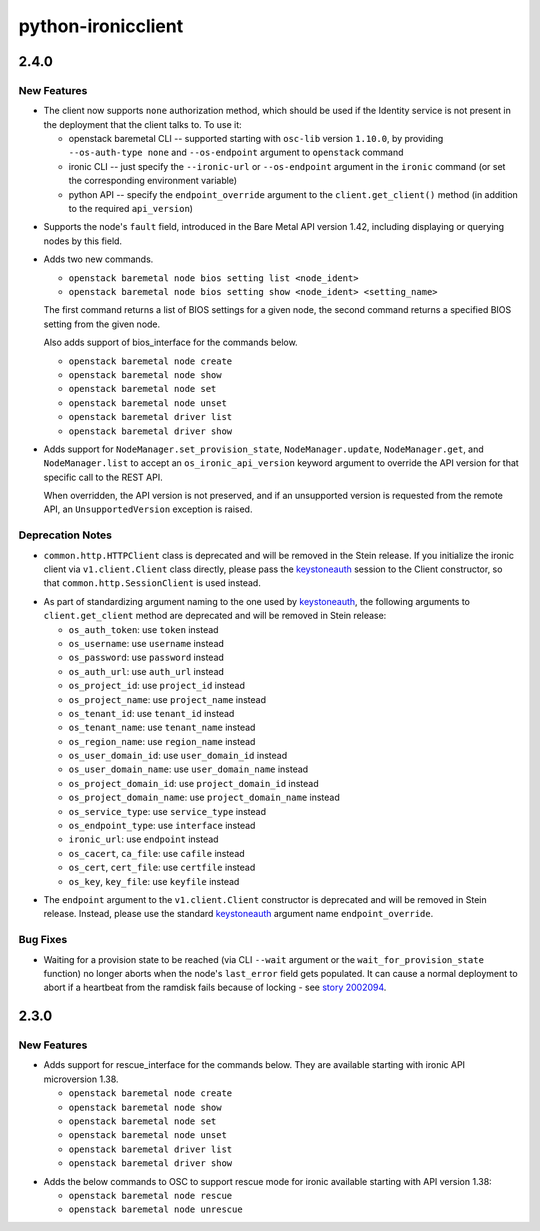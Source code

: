 ===================
python-ironicclient
===================

.. _python-ironicclient_2.4.0:

2.4.0
=====

.. _python-ironicclient_2.4.0_New Features:

New Features
------------

.. releasenotes/notes/deprecate-http-client-8d664e5ec50ec403.yaml @ b'58c39b7a80583dd54165cf292ae5dc621e9da361'

- The client now supports ``none`` authorization method, which should be
  used if the Identity service is not present in the deployment that the
  client talks to. To use it:
  
  - openstack baremetal CLI -- supported starting with ``osc-lib`` version
    ``1.10.0``, by providing ``--os-auth-type none`` and ``--os-endpoint``
    argument to ``openstack`` command
  
  - ironic CLI -- just specify the ``--ironic-url`` or ``--os-endpoint``
    argument in the ``ironic`` command (or set the corresponding environment
    variable)
  
  - python API -- specify the ``endpoint_override`` argument to the
    ``client.get_client()`` method (in addition to the required
    ``api_version``)

.. releasenotes/notes/node-fault-adbe74fd600063ee.yaml @ b'78902bfd0c56ba08642cd1ec0b21408c19ab2839'

- Supports the node's ``fault`` field, introduced in the Bare Metal API
  version 1.42, including displaying or querying nodes by this field.

.. releasenotes/notes/osc-baremetal-node-bios-setting-list-b062b31d0d4de337.yaml @ b'2fabfa41036199a3db7aac60145ae3ec082b2d06'

- Adds two new commands.
  
  * ``openstack baremetal node bios setting list <node_ident>``
  * ``openstack baremetal node bios setting show <node_ident> <setting_name>``
  
  The first command returns a list of BIOS settings for a given node,
  the second command returns a specified BIOS setting from the given node.
  
  Also adds support of bios_interface for the commands below.
  
  * ``openstack baremetal node create``
  * ``openstack baremetal node show``
  * ``openstack baremetal node set``
  * ``openstack baremetal node unset``
  * ``openstack baremetal driver list``
  * ``openstack baremetal driver show``

.. releasenotes/notes/version-overrides-4e9ba1266a238c6a.yaml @ b'144ce25e42ee7e5456deaa3ed19ce168cc9d4c07'

- Adds support for ``NodeManager.set_provision_state``,
  ``NodeManager.update``, ``NodeManager.get``, and ``NodeManager.list``
  to accept an ``os_ironic_api_version`` keyword argument to override
  the API version for that specific call to the REST API.
  
  When overridden, the API version is not preserved, and if an unsupported
  version is requested from the remote API, an ``UnsupportedVersion``
  exception is raised.


.. _python-ironicclient_2.4.0_Deprecation Notes:

Deprecation Notes
-----------------

.. releasenotes/notes/deprecate-http-client-8d664e5ec50ec403.yaml @ b'58c39b7a80583dd54165cf292ae5dc621e9da361'

- ``common.http.HTTPClient`` class is deprecated and will be removed in
  the Stein release. If you initialize the ironic client via
  ``v1.client.Client`` class directly, please pass the `keystoneauth
  <https://docs.openstack.org/keystoneauth/latest/>`_ session to the Client
  constructor, so that ``common.http.SessionClient`` is used instead.

.. releasenotes/notes/deprecate-http-client-8d664e5ec50ec403.yaml @ b'58c39b7a80583dd54165cf292ae5dc621e9da361'

- As part of standardizing argument naming to the one used by `keystoneauth
  <https://docs.openstack.org/keystoneauth/latest/>`_, the following
  arguments to ``client.get_client`` method are deprecated and will be
  removed in Stein release:
  
  * ``os_auth_token``: use ``token`` instead
  
  * ``os_username``: use ``username`` instead
  
  * ``os_password``: use ``password`` instead
  
  * ``os_auth_url``: use ``auth_url`` instead
  
  * ``os_project_id``: use ``project_id`` instead
  
  * ``os_project_name``: use ``project_name`` instead
  
  * ``os_tenant_id``: use ``tenant_id`` instead
  
  * ``os_tenant_name``: use ``tenant_name`` instead
  
  * ``os_region_name``: use ``region_name`` instead
  
  * ``os_user_domain_id``: use ``user_domain_id`` instead
  
  * ``os_user_domain_name``: use ``user_domain_name`` instead
  
  * ``os_project_domain_id``: use ``project_domain_id`` instead
  
  * ``os_project_domain_name``: use ``project_domain_name`` instead
  
  * ``os_service_type``: use ``service_type`` instead
  
  * ``os_endpoint_type``: use ``interface`` instead
  
  * ``ironic_url``: use ``endpoint`` instead
  
  * ``os_cacert``, ``ca_file``: use ``cafile`` instead
  
  * ``os_cert``, ``cert_file``: use ``certfile`` instead
  
  * ``os_key``, ``key_file``: use ``keyfile`` instead

.. releasenotes/notes/deprecate-http-client-8d664e5ec50ec403.yaml @ b'58c39b7a80583dd54165cf292ae5dc621e9da361'

- The ``endpoint`` argument to the ``v1.client.Client`` constructor is
  deprecated and will be removed in Stein release. Instead, please use the
  standard `keystoneauth <https://docs.openstack.org/keystoneauth/latest/>`_
  argument name ``endpoint_override``.


.. _python-ironicclient_2.4.0_Bug Fixes:

Bug Fixes
---------

.. releasenotes/notes/wait-for-prov-last-error-5f49b1c488879775.yaml @ b'8940d72521ea69cbb63cd813baa720c65f70b86f'

- Waiting for a provision state to be reached (via CLI ``--wait`` argument or
  the ``wait_for_provision_state`` function) no longer aborts when the node's
  ``last_error`` field gets populated. It can cause a normal deployment to
  abort if a heartbeat from the ramdisk fails because of locking - see
  `story 2002094 <https://storyboard.openstack.org/#!/story/2002094>`_.


.. _python-ironicclient_2.3.0:

2.3.0
=====

.. _python-ironicclient_2.3.0_New Features:

New Features
------------

.. releasenotes/notes/add-rescue-interface-to-node-and-driver-e3ff9b5df2628e5a.yaml @ b'e0d8b16161163e66908c2063a8013f14512cb94b'

- Adds support for rescue_interface for the commands below.
  They are available starting with ironic API microversion 1.38.
  
  * ``openstack baremetal node create``
  * ``openstack baremetal node show``
  * ``openstack baremetal node set``
  * ``openstack baremetal node unset``
  * ``openstack baremetal driver list``
  * ``openstack baremetal driver show``

.. releasenotes/notes/add-rescue-unrescue-support-f78266514ca59346.yaml @ b'fce885bf641712bdb5fa0088050fd37dc4f05686'

- Adds the below commands to OSC to support rescue mode for ironic
  available starting with API version 1.38:
  
  * ``openstack baremetal node rescue``
  * ``openstack baremetal node unrescue``

